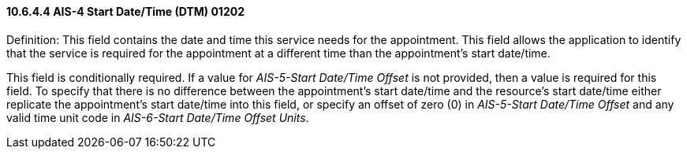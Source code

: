 ==== 10.6.4.4 AIS-4 Start Date/Time (DTM) 01202

Definition: This field contains the date and time this service needs for the appointment. This field allows the application to identify that the service is required for the appointment at a different time than the appointment's start date/time.

This field is conditionally required. If a value for _AIS-5-Start Date/Time Offset_ is not provided, then a value is required for this field. To specify that there is no difference between the appointment's start date/time and the resource's start date/time either replicate the appointment's start date/time into this field, or specify an offset of zero (0) in _AIS-5-Start Date/Time Offset_ and any valid time unit code in _AIS-6-Start Date/Time Offset Units_.

